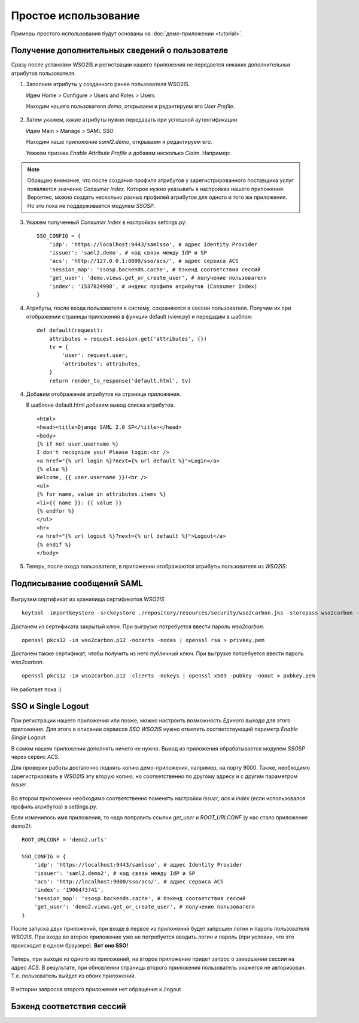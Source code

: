 Простое использование
=====================

Примеры простого использования будут основаны на :doc:`демо-приложении
<tutorial>`.

Получение дополнительных сведений о пользователе
------------------------------------------------

Сразу после установки WSO2IS и регистрации нашего приложения
не передается никаких дополнительных атрибутов пользователя.

1.  Заполним атрибуты у созданного ранее пользователя WSO2IS.

    Идем Home > Configure > Users and Roles > Users

    Находим нашего пользователя *demo*, открываем и редактируем его *User
    Profile*.

    ..  figure:: _static/images/WSO2ISUserProfile.png
        :align: center

2.  Затем укажем, какие атрибуты нужно передавать при успешной аутентификации.

    Идем Main > Manage > SAML SSO

    Находим наше приложение *saml2.demo*, открываем и редактируем его.

    Укажем признак *Enable Attribute Profile* и добавим несколько *Claim*.
    Например:

    ..  figure:: _static/images/WSO2ISEditSPAttrs.png
        :align: center

.. Note::

    Обращаю внимание, что после создания профиля атрибутов у
    зарегистрированного поставщика услуг появляется значение *Consumer Index*.
    Которое нужно указывать в настройках нашего приложения.
    Вероятно, можно создать несколько разных профилей атрибутов для одного и
    того же приложения. Но это пока не поддерживается модулем *SSOSP*.

3.  Укажем полученный *Consumer Index* в настройках settings.py:

    ::

        SSO_CONFIG = {
            'idp': 'https://localhost:9443/samlsso', # адрес Identity Provider
            'issuer': 'saml2.demo', # код связи между IdP и SP
            'acs': 'http://127.0.0.1:8000/sso/acs/', # адрес сервиса ACS
            'session_map': 'ssosp.backends.cache', # бэкенд соответствия сессий
            'get_user': 'demo.views.get_or_create_user', # получение пользователя
            'index': '1537824998', # индекс профиля атрибутов (Consumer Index)
        }

4.  Атрибуты, после входа пользователя в систему, сохраняются в сессии
    пользователя.
    Получим их при отображении страницы приложения в функции default (view.py)
    и передадим в шаблон:

    ::

        def default(request):
            attributes = request.session.get('attributes', {})
            tv = {
                'user': request.user,
                'attributes': attributes,
            }
            return render_to_response('default.html', tv)


4.  Добавим отображение атрибутов на странице приложения.

    В шаблоне default.html добавим вывод списка атрибутов.

    ::

        <html>
        <head><title>Django SAML 2.0 SP</title></head>
        <body>
        {% if not user.username %}
        I don't recognize you! Please login:<br />
        <a href="{% url login %}?next={% url default %}">Login</a>
        {% else %}
        Welcome, {{ user.username }}!<br />
        <ul>
        {% for name, value in attributes.items %}
        <li>{{ name }}: {{ value }}
        {% endfor %}
        </ul>
        <hr>
        <a href="{% url logout %}?next={% url default %}">Logout</a>
        {% endif %}
        </body>

5.  Теперь, после входа пользователя, в приложении отображаются атрибуты
    пользователя из *WSO2IS*:

    ..  figure:: _static/images/demo_attrs.png
        :align: center


Подписывание сообщений SAML
---------------------------

    ..  figure:: _static/images/WSO2ISSigning.png
        :align: center


    ..  figure:: _static/images/WSO2ISError.png
        :align: center


    ..  figure:: _static/images/WSO2ISSystemLog.png
        :align: center


Выгрузим сертификат из хранилища сертификатов *WSO2IS*

::

    keytool -importkeystore -srckeystore ./repository/resources/security/wso2carbon.jks -storepass wso2carbon -destkeystore wso2carbon.p12 -deststoretype PKCS12 -srcalias wso2carbon -srcstorepass wso2carbon


Достанем из сертификата закрытый ключ. При выгрузке потребуется ввести
пароль *wso2carbon*.

::

    openssl pkcs12 -in wso2carbon.p12 -nocerts -nodes | openssl rsa > privkey.pem


Достанем также сертификат, чтобы получить из него публичный ключ.
При выгрузке потребуется ввести пароль *wso2carbon*.

::

    openssl pkcs12 -in wso2carbon.p12 -clcerts -nokeys | openssl x509 -pubkey -noout > pubkey.pem



Не работает пока :)


SSO и Single Logout
-------------------

При регистрации нашего приложения или позже, можно настроить возможность
*Единого выхода* для этого приложения. Для этого в описании сервисов *SSO*
*WSO2IS* нужно отметить соответствующий параметр *Enable Single Logout*.

В самом нашем приложении дополнять ничего не нужно. Выход из приложения
обрабатывается модулем *SSOSP* через сервис *ACS*.

Для проверки работы достаточно поднять копию демо-приложения, например,
на порту 9000.
Также, необходимо зарегистрировать в *WSO2IS* эту вторую копию, но
соответственно по другому адресу и с другим параметром *Issuer*.

..  figure:: _static/images/WSO2ISSecondApp.png
    :align: center

Во втором приложении необходимо соответственно поменять настройки *issuer*,
*acs* и *index* (если использовался профиль атрибутов) в settings.py.

Если изменилось имя приложения, то надо поправить ссылки *get_user* и
*ROOT_URLCONF* (у нас стало приложение demo2):

::

    ROOT_URLCONF = 'demo2.urls'

    SSO_CONFIG = {
        'idp': 'https://localhost:9443/samlsso', # адрес Identity Provider
        'issuer': 'saml2.demo2', # код связи между IdP и SP
        'acs': 'http://localhost:9000/sso/acs/', # адрес сервиса ACS
        'index': '1906473741',
        'session_map': 'ssosp.backends.cache', # бэкенд соответствия сессий
        'get_user': 'demo2.views.get_or_create_user', # получение пользователя
    }


После запуска двух приложений, при входе в первое из приложений будет запрошен
логин и пароль пользователя *WSO2IS*. При входе во второе приложение уже не
потребуется вводить логин и пароль (при условии, что это происходит в одном
браузере). **Вот оно SSO!**

..  figure:: _static/images/demo_secondapp.png
    :align: center

Теперь, при выходе из одного из приложений, на второе приложение придет запрос
о завершении сессии на адрес *ACS*. В результате, при обновлении страницы
второго приложения пользователь окажется не авторизован. Т.е. пользователь
выйдет из обоих приложений.

..  figure:: _static/images/demo_single_logout.png
    :align: center

    В истории запросов второго приложения нет обращения к /logout


Бэкенд соответствия сессий
--------------------------

